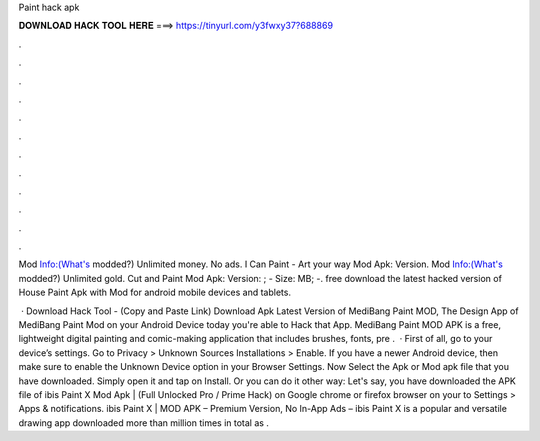 Paint hack apk



𝐃𝐎𝐖𝐍𝐋𝐎𝐀𝐃 𝐇𝐀𝐂𝐊 𝐓𝐎𝐎𝐋 𝐇𝐄𝐑𝐄 ===> https://tinyurl.com/y3fwxy37?688869



.



.



.



.



.



.



.



.



.



.



.



.

Mod Info:(What's modded?) Unlimited money. No ads. I Can Paint - Art your way Mod Apk: Version. Mod Info:(What's modded?) Unlimited gold. Cut and Paint Mod Apk: Version: ; - Size: MB; -. free download the latest hacked version of House Paint Apk with Mod for android mobile devices and tablets.

 · Download Hack Tool -  (Copy and Paste Link) Download Apk Latest Version of MediBang Paint MOD, The Design App of MediBang Paint Mod on your Android Device today you're able to Hack that App. MediBang Paint MOD APK is a free, lightweight digital painting and comic-making application that includes brushes, fonts, pre .  · First of all, go to your device’s settings. Go to Privacy > Unknown Sources Installations > Enable. If you have a newer Android device, then make sure to enable the Unknown Device option in your Browser Settings. Now Select the Apk or Mod apk file that you have downloaded. Simply open it and tap on Install. Or you can do it other way: Let's say, you have downloaded the APK file of ibis Paint X Mod Apk | (Full Unlocked Pro / Prime Hack) on Google chrome or firefox browser on your  to Settings > Apps & notifications. ibis Paint X | MOD APK – Premium Version, No In-App Ads – ibis Paint X is a popular and versatile drawing app downloaded more than million times in total as .
